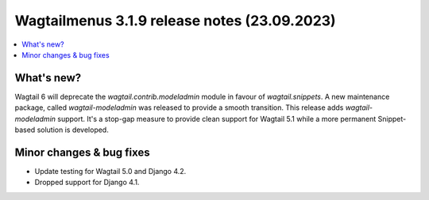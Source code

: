 ===============================================
Wagtailmenus 3.1.9 release notes (23.09.2023)
===============================================

.. contents::
    :local:
    :depth: 1


What's new?
===========

Wagtail 6 will deprecate the `wagtail.contrib.modeladmin` module in favour of `wagtail.snippets`. A new maintenance package, called `wagtail-modeladmin` was released to provide a smooth transition. This release adds `wagtail-modeladmin` support. It's a stop-gap measure to provide clean support for Wagtail 5.1 while a more permanent Snippet-based solution is developed.

Minor changes & bug fixes
=========================

* Update testing for Wagtail 5.0 and Django 4.2.
* Dropped support for Django 4.1.
